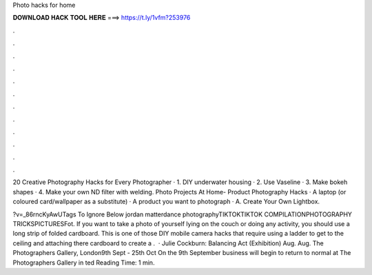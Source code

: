 Photo hacks for home



𝐃𝐎𝐖𝐍𝐋𝐎𝐀𝐃 𝐇𝐀𝐂𝐊 𝐓𝐎𝐎𝐋 𝐇𝐄𝐑𝐄 ===> https://t.ly/1vfm?253976



.



.



.



.



.



.



.



.



.



.



.



.

20 Creative Photography Hacks for Every Photographer · 1. DIY underwater housing · 2. Use Vaseline · 3. Make bokeh shapes · 4. Make your own ND filter with welding. Photo Projects At Home- Product Photography Hacks · A laptop (or coloured card/wallpaper as a substitute) · A product you want to photograph · A. Create Your Own Lightbox.

?v=_86rncKyAwUTags To Ignore Below jordan matterdance photographyTIKTOKTIKTOK COMPILATIONPHOTOGRAPHY TRICKSPICTURESFot. If you want to take a photo of yourself lying on the couch or doing any activity, you should use a long strip of folded cardboard. This is one of those DIY mobile camera hacks that require using a ladder to get to the ceiling and attaching there cardboard to create a .  · Julie Cockburn: Balancing Act (Exhibition) Aug. Aug. The Photographers Gallery, London9th Sept - 25th Oct On the 9th September business will begin to return to normal at The Photographers Gallery in ted Reading Time: 1 min.
